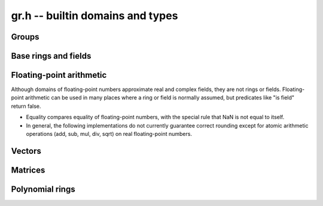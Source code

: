 .. _gr-domains:

**gr.h** -- builtin domains and types
===============================================================================

Groups
-------------------------------------------------------------------------------

.. function:: void gr_ctx_init_perm(gr_ctx_t ctx, ulong n)

    Initializes *ctx* to the symmetric group `S_n` representing
    permutations of `[0, 1, \ldots, n - 1]`.
    Elements are currently represented as pointers (the representation
    may change in the future).

.. function:: void gr_ctx_init_psl2z(gr_ctx_t ctx)

    Initializes *ctx* to the modular group `\text{PSL}(2, \mathbb{Z})`
    with elements of type :type:`psl2z_t`.

.. function:: int gr_ctx_init_dirichlet_group(gr_ctx_t ctx, ulong q)

    Initializes *ctx* to the Dirichlet group `G_q`
    with elements of type :type:`dirichlet_char_t`.
    Fails and returns ``GR_DOMAIN`` if *q* is zero.
    Fails and returns ``GR_UNABLE`` if *q* has a prime factor
    larger than `10^{16}`, which is currently unsupported
    by the implementation.

Base rings and fields
-------------------------------------------------------------------------------

.. function:: void gr_ctx_init_random(gr_ctx_t ctx, flint_rand_t state)

    Initializes *ctx* to a random ring. This will currently
    only generate base rings.

.. function:: void gr_ctx_init_fmpz(gr_ctx_t ctx)

    Initializes *ctx* to the ring of integers
    `\mathbb{Z}` with elements of type :type:`fmpz`.

.. function:: void gr_ctx_init_fmpq(gr_ctx_t ctx)

    Initializes *ctx* to the field of rational numbers
    `\mathbb{Q}` with elements of type :type:`fmpq`.

.. function:: void gr_ctx_init_fmpzi(gr_ctx_t ctx)

    Initializes *ctx* to the ring of Gaussian integers
    `\mathbb{Z}[i]` with elements of type :type:`fmpzi_t`.

.. function:: void gr_ctx_init_nmod8(gr_ctx_t ctx, unsigned char n)

    Initializes *ctx* to the ring `\mathbb{Z}/n\mathbb{Z}`
    of integers modulo *n* where
    elements have type :type:`uint8`. We require `1 \le n \le 255`.

.. function:: void gr_ctx_init_nmod(gr_ctx_t ctx, ulong n)

    Initializes *ctx* to the ring `\mathbb{Z}/n\mathbb{Z}`
    of integers modulo *n* where
    elements have type :type:`ulong`. We require `n \ne 0`.

.. function:: void gr_ctx_init_fmpz_mod(gr_ctx_t ctx, const fmpz_t n)

    Initializes *ctx* to the ring `\mathbb{Z}/n\mathbb{Z}`
    of integers modulo *n* where
    elements have type :type:`fmpz`. The modulus must be positive.

.. function:: void gr_ctx_fmpz_mod_set_primality(gr_ctx_t ctx, truth_t is_prime)

    For a ring initialized with :func:`gr_ctx_init_fmpz_mod`,
    indicate whether the modulus is prime. This can speed up
    some computations.

.. function:: void gr_ctx_init_fq(gr_ctx_t ctx, const fmpz_t p, slong d, const char * var)
              void gr_ctx_init_fq_nmod(gr_ctx_t ctx, const fmpz_t p, slong d, const char * var)
              void gr_ctx_init_fq_zech(gr_ctx_t ctx, const fmpz_t p, slong d, const char * var)

    Initializes *ctx* to the finite field `\mathbb{F}_q`
    where `q = p^d`. It is assumed (not checked) that *p* is prime.
    The variable name *var* can be ``NULL`` to use a default.

    The corresponding element types are ``fq_t``, ``fq_nmod_t``, ``fq_zech_t``.
    The ``fq_nmod`` context requires `p < 2^{64}` while ``fq_zech``
    requires `q < 2^{64}` (and in practice a much smaller value
    than this).

.. function:: void gr_ctx_init_real_qqbar(gr_ctx_t ctx)
              void gr_ctx_init_complex_qqbar(gr_ctx_t ctx)

    Initializes *ctx* to the field of real or complex algebraic
    numbers with elements of type :type:`qqbar_t`.

.. function:: void gr_ctx_init_real_arb(gr_ctx_t ctx, slong prec)
              void gr_ctx_init_complex_acb(gr_ctx_t ctx, slong prec)

    Initializes *ctx* to the field of real or complex
    numbers represented by elements of type :type:`arb_t`
    and  :type:`acb_t`.

.. function:: void gr_ctx_arb_set_prec(gr_ctx_t ctx, slong prec)
              slong gr_ctx_arb_get_prec(gr_ctx_t ctx)

    Sets or retrieves the bit precision of *ctx* which must be
    an Arb context (this is currently not checked).

.. function:: void gr_ctx_init_real_ca(gr_ctx_t ctx)
              void gr_ctx_init_complex_ca(gr_ctx_t ctx)
              void gr_ctx_init_real_algebraic_ca(gr_ctx_t ctx)
              void gr_ctx_init_complex_algebraic_ca(gr_ctx_t ctx)

    Initializes *ctx* to the field of real, complex, real algebraic
    or complex algebraic numbers represented by elements of type
    :type:`ca_t`.

.. function:: void gr_ctx_ca_set_option(gr_ctx_t ctx, slong option, slong value)
              slong gr_ctx_ca_get_option(gr_ctx_t ctx, slong option)

    Sets or retrieves options of a Calcium context object.

Floating-point arithmetic
-------------------------------------------------------------------------------

Although domains of floating-point numbers approximate
real and complex fields, they are not rings or fields.
Floating-point arithmetic can be used in many places where a ring
or field is normally assumed, but predicates like "is field"
return false.

* Equality compares equality of floating-point numbers,
  with the special rule that NaN is not equal to itself.
* In general, the following implementations do not currently
  guarantee correct rounding except for atomic arithmetic operations
  (add, sub, mul, div, sqrt) on real floating-point numbers.

.. function:: void gr_ctx_init_real_float_arf(gr_ctx_t ctx, slong prec)

    Initializes *ctx* to the floating-point arithmetic with elements
    of type :type:`arf_t` and a default precision of *prec* bits.

.. function:: void gr_ctx_init_complex_float_acf(gr_ctx_t ctx, slong prec)

    Initializes *ctx* to the complex floating-point arithmetic with elements
    of type :type:`acf_t` and a default precision of *prec* bits.

Vectors
-------------------------------------------------------------------------------

.. function:: void gr_ctx_init_vector_gr_vec(gr_ctx_t ctx, gr_ctx_t base_type)

    Initializes *ctx* to the domain of all vectors (of any length)
    over the given *base_type*.
    Elements have type :type:`gr_vec_struct`.

.. function:: void gr_ctx_init_vector_space_gr_vec(gr_ctx_t ctx, gr_ctx_t base_type, slong n)

    Initializes *ctx* to the space of all vectors of length *n*
    over the given *base_type*.
    Elements have type :type:`gr_vec_struct`.

Matrices
-------------------------------------------------------------------------------

.. function:: void gr_ctx_init_matrix_domain(gr_ctx_t ctx, gr_ctx_t base_ring)

    Initializes *ctx* to the domain of all matrices (of any shape)
    over the given *base_ring*.
    Elements have type :type:`gr_mat_struct`.

.. function:: void gr_ctx_init_matrix_space(gr_ctx_t ctx, gr_ctx_t base_ring, slong n, slong m)

    Initializes *ctx* to the space of matrices over *base_ring*
    with *n* rows and *m* columns.
    Elements have type :type:`gr_mat_struct`.

.. function:: void gr_ctx_init_matrix_ring(gr_ctx_t ctx, gr_ctx_t base_ring, slong n)

    Initializes *ctx* to the ring of matrices over *base_ring*
    with *n* rows columns.
    Elements have type :type:`gr_mat_struct`.

Polynomial rings
-------------------------------------------------------------------------------

.. function:: void gr_ctx_init_fmpz_poly(gr_ctx_t ctx)

    Initializes *ctx* to a ring of integer polynomials of
    type :type:`fmpz_poly_struct`.

.. function:: void gr_ctx_init_polynomial(gr_ctx_t ctx, gr_ctx_t base_ring)

    Initializes *ctx* to a ring of densely represented univariate polynomials
    over the given *base_ring*.
    Elements have type :type:`gr_poly_struct`.

.. function:: void gr_ctx_init_mpoly(gr_ctx_t ctx, gr_ctx_t base_ring, slong nvars, const ordering_t ord)

    Initializes *ctx* to a ring of sparsely represented multivariate
    polynomials in *nvars* variables over the given *base_ring*,
    with monomial ordering *ord*.
    Elements have type :type:`gr_mpoly_struct`.
